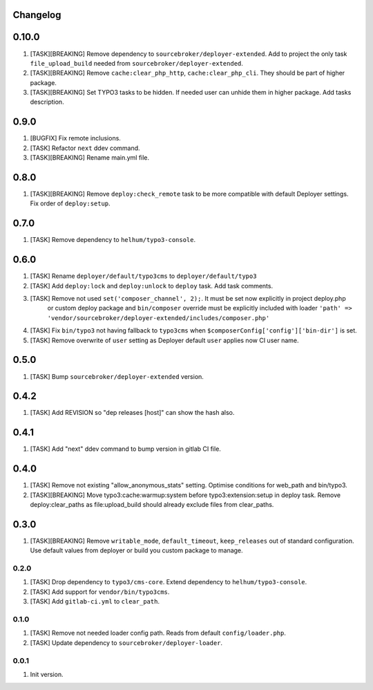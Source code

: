 
Changelog
---------

0.10.0
------

1) [TASK][BREAKING] Remove dependency to ``sourcebroker/deployer-extended``. Add to project the only task ``file_upload_build``
   needed from ``sourcebroker/deployer-extended``.
2) [TASK][BREAKING] Remove ``cache:clear_php_http``, ``cache:clear_php_cli``. They should be part of higher package.
3) [TASK][BREAKING] Set TYPO3 tasks to be hidden. If needed user can unhide them in higher package. Add tasks description.

0.9.0
-----

1) [BUGFIX] Fix remote inclusions.
2) [TASK] Refactor ``next`` ddev command.
3) [TASK][BREAKING] Rename main.yml file.

0.8.0
-----

1) [TASK][BREAKING]  Remove ``deploy:check_remote`` task to be more compatible with default Deployer settings.
   Fix order of ``deploy:setup``.

0.7.0
-----

1) [TASK] Remove dependency to ``helhum/typo3-console``.

0.6.0
-----

1) [TASK] Rename ``deployer/default/typo3cms`` to ``deployer/default/typo3``
2) [TASK] Add ``deploy:lock`` and ``deploy:unlock`` to ``deploy`` task. Add task comments.
3) [TASK] Remove not used ``set('composer_channel', 2);``. It must be set now explicitly in project deploy.php
    or custom deploy package and ``bin/composer`` override must be explicitly included with loader
    ``'path' => 'vendor/sourcebroker/deployer-extended/includes/composer.php'``
4) [TASK] Fix ``bin/typo3`` not having fallback to ``typo3cms`` when ``$composerConfig['config']['bin-dir']`` is set.
5) [TASK] Remove overwrite of ``user`` setting as Deployer default ``user`` applies now CI user name.

0.5.0
-----

1) [TASK] Bump ``sourcebroker/deployer-extended`` version.

0.4.2
-----

1) [TASK] Add REVISION so "dep releases [host]" can show the hash also.

0.4.1
-----

1) [TASK] Add "next" ddev command to bump version in gitlab CI file.


0.4.0
-----

1) [TASK] Remove not existing "allow_anonymous_stats" setting. Optimise conditions for web_path and bin/typo3.
2) [TASK][BREAKING] Move typo3:cache:warmup:system before typo3:extension:setup in deploy task. Remove deploy:clear_paths
   as file:upload_build should already exclude files from clear_paths.

0.3.0
-----

1) [TASK][BREAKING] Remove ``writable_mode``, ``default_timeout``, ``keep_releases`` out of standard configuration. Use default values from
   deployer or build you custom package to manage.

0.2.0
~~~~~

1) [TASK] Drop dependency to ``typo3/cms-core``. Extend dependency to ``helhum/typo3-console``.
2) [TASK] Add support for ``vendor/bin/typo3cms``.
3) [TASK] Add ``gitlab-ci.yml`` to ``clear_path``.

0.1.0
~~~~~

1) [TASK] Remove not needed loader config path. Reads from default ``config/loader.php``.
2) [TASK] Update dependency to ``sourcebroker/deployer-loader``.

0.0.1
~~~~~

1) Init version.
